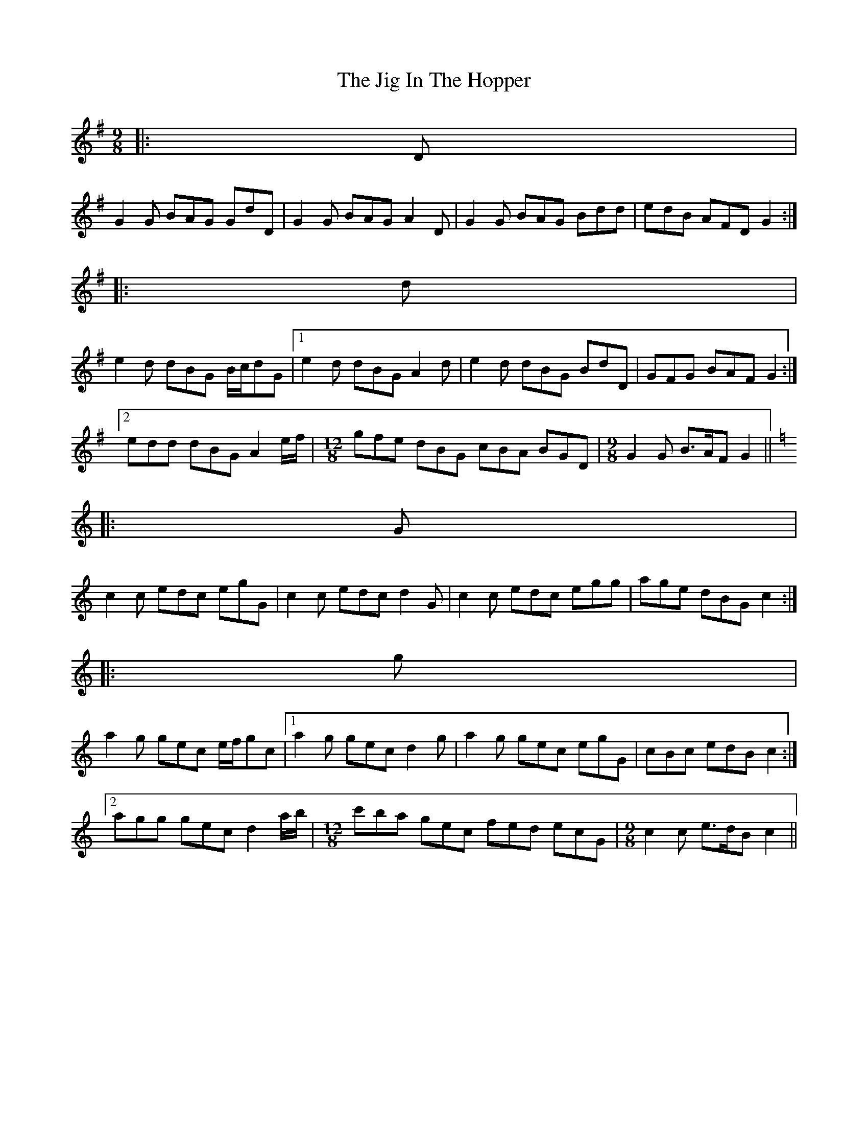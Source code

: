X: 1
T: Jig In The Hopper, The
Z: ceolachan
S: https://thesession.org/tunes/6262#setting6262
R: slip jig
M: 9/8
L: 1/8
K: Gmaj
|: D |
G2 G BAG GdD | G2 G BAG A2 D | G2 G BAG Bdd | edB AFD G2 :|
|: d |
e2 d dBG B/c/dG |1 e2 d dBG A2 d | e2 d dBG BdD | GFG BAF G2 :|
[2 edd dBG A2 e/f/ | [M: 12/8] gfe dBG cBA BGD | [M: 9/8] G2 G B>AF G2 ||
K: Cmaj
|: G |
c2 c edc egG | c2 c edc d2 G | c2 c edc egg | age dBG c2 :|
|: g |
a2 g gec e/f/gc |1 a2 g gec d2 g | a2 g gec egG | cBc edB c2 :|
[2 agg gec d2 a/b/ | [M: 12/8] c'ba gec fed ecG | [M: 9/8] c2 c e>dB c2 ||
